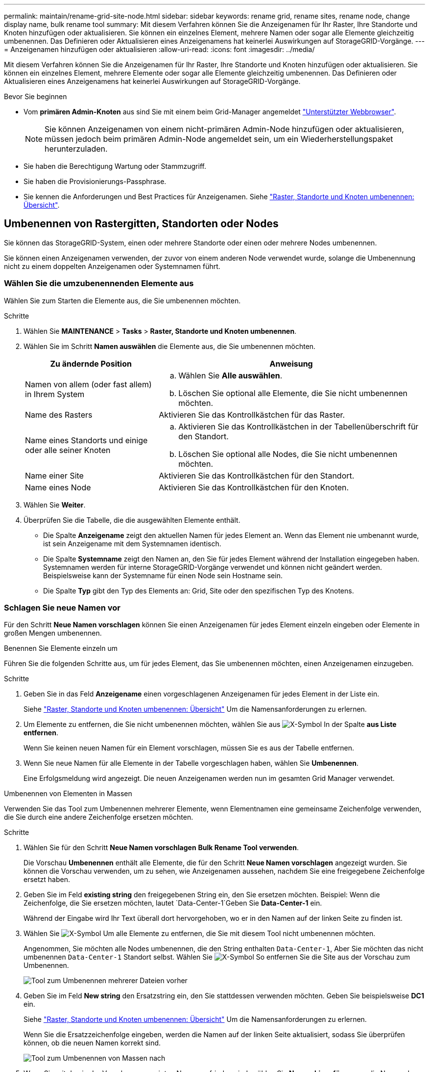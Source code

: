 ---
permalink: maintain/rename-grid-site-node.html 
sidebar: sidebar 
keywords: rename grid, rename sites, rename node, change display name, bulk rename tool 
summary: Mit diesem Verfahren können Sie die Anzeigenamen für Ihr Raster, Ihre Standorte und Knoten hinzufügen oder aktualisieren. Sie können ein einzelnes Element, mehrere Namen oder sogar alle Elemente gleichzeitig umbenennen. Das Definieren oder Aktualisieren eines Anzeigenamens hat keinerlei Auswirkungen auf StorageGRID-Vorgänge. 
---
= Anzeigenamen hinzufügen oder aktualisieren
:allow-uri-read: 
:icons: font
:imagesdir: ../media/


[role="lead"]
Mit diesem Verfahren können Sie die Anzeigenamen für Ihr Raster, Ihre Standorte und Knoten hinzufügen oder aktualisieren. Sie können ein einzelnes Element, mehrere Elemente oder sogar alle Elemente gleichzeitig umbenennen. Das Definieren oder Aktualisieren eines Anzeigenamens hat keinerlei Auswirkungen auf StorageGRID-Vorgänge.

.Bevor Sie beginnen
* Vom *primären Admin-Knoten* aus sind Sie mit einem beim Grid-Manager angemeldet link:../admin/web-browser-requirements.html["Unterstützter Webbrowser"].
+

NOTE: Sie können Anzeigenamen von einem nicht-primären Admin-Node hinzufügen oder aktualisieren, müssen jedoch beim primären Admin-Node angemeldet sein, um ein Wiederherstellungspaket herunterzuladen.

* Sie haben die Berechtigung Wartung oder Stammzugriff.
* Sie haben die Provisionierungs-Passphrase.
* Sie kennen die Anforderungen und Best Practices für Anzeigenamen. Siehe link:../maintain/rename-grid-site-node-overview.html["Raster, Standorte und Knoten umbenennen: Übersicht"].




== Umbenennen von Rastergitten, Standorten oder Nodes

Sie können das StorageGRID-System, einen oder mehrere Standorte oder einen oder mehrere Nodes umbenennen.

Sie können einen Anzeigenamen verwenden, der zuvor von einem anderen Node verwendet wurde, solange die Umbenennung nicht zu einem doppelten Anzeigenamen oder Systemnamen führt.



=== Wählen Sie die umzubenennenden Elemente aus

Wählen Sie zum Starten die Elemente aus, die Sie umbenennen möchten.

.Schritte
. Wählen Sie *MAINTENANCE* > *Tasks* > *Raster, Standorte und Knoten umbenennen*.
. Wählen Sie im Schritt *Namen auswählen* die Elemente aus, die Sie umbenennen möchten.
+
[cols="1a,2a"]
|===
| Zu ändernde Position | Anweisung 


 a| 
Namen von allem (oder fast allem) in Ihrem System
 a| 
.. Wählen Sie *Alle auswählen*.
.. Löschen Sie optional alle Elemente, die Sie nicht umbenennen möchten.




 a| 
Name des Rasters
 a| 
Aktivieren Sie das Kontrollkästchen für das Raster.



 a| 
Name eines Standorts und einige oder alle seiner Knoten
 a| 
.. Aktivieren Sie das Kontrollkästchen in der Tabellenüberschrift für den Standort.
.. Löschen Sie optional alle Nodes, die Sie nicht umbenennen möchten.




 a| 
Name einer Site
 a| 
Aktivieren Sie das Kontrollkästchen für den Standort.



 a| 
Name eines Node
 a| 
Aktivieren Sie das Kontrollkästchen für den Knoten.

|===
. Wählen Sie *Weiter*.
. Überprüfen Sie die Tabelle, die die ausgewählten Elemente enthält.
+
** Die Spalte *Anzeigename* zeigt den aktuellen Namen für jedes Element an. Wenn das Element nie umbenannt wurde, ist sein Anzeigename mit dem Systemnamen identisch.
** Die Spalte *Systemname* zeigt den Namen an, den Sie für jedes Element während der Installation eingegeben haben. Systemnamen werden für interne StorageGRID-Vorgänge verwendet und können nicht geändert werden. Beispielsweise kann der Systemname für einen Node sein Hostname sein.
** Die Spalte *Typ* gibt den Typ des Elements an: Grid, Site oder den spezifischen Typ des Knotens.






=== Schlagen Sie neue Namen vor

Für den Schritt *Neue Namen vorschlagen* können Sie einen Anzeigenamen für jedes Element einzeln eingeben oder Elemente in großen Mengen umbenennen.

[role="tabbed-block"]
====
.Benennen Sie Elemente einzeln um
--
Führen Sie die folgenden Schritte aus, um für jedes Element, das Sie umbenennen möchten, einen Anzeigenamen einzugeben.

.Schritte
. Geben Sie in das Feld *Anzeigename* einen vorgeschlagenen Anzeigenamen für jedes Element in der Liste ein.
+
Siehe link:../maintain/rename-grid-site-node-overview.html["Raster, Standorte und Knoten umbenennen: Übersicht"] Um die Namensanforderungen zu erlernen.

. Um Elemente zu entfernen, die Sie nicht umbenennen möchten, wählen Sie aus image:../media/icon-x-to-remove.png["X-Symbol"] In der Spalte *aus Liste entfernen*.
+
Wenn Sie keinen neuen Namen für ein Element vorschlagen, müssen Sie es aus der Tabelle entfernen.

. Wenn Sie neue Namen für alle Elemente in der Tabelle vorgeschlagen haben, wählen Sie *Umbenennen*.
+
Eine Erfolgsmeldung wird angezeigt. Die neuen Anzeigenamen werden nun im gesamten Grid Manager verwendet.



--
.Umbenennen von Elementen in Massen
--
Verwenden Sie das Tool zum Umbenennen mehrerer Elemente, wenn Elementnamen eine gemeinsame Zeichenfolge verwenden, die Sie durch eine andere Zeichenfolge ersetzen möchten.

.Schritte
. Wählen Sie für den Schritt *Neue Namen vorschlagen* *Bulk Rename Tool verwenden*.
+
Die Vorschau *Umbenennen* enthält alle Elemente, die für den Schritt *Neue Namen vorschlagen* angezeigt wurden. Sie können die Vorschau verwenden, um zu sehen, wie Anzeigenamen aussehen, nachdem Sie eine freigegebene Zeichenfolge ersetzt haben.

. Geben Sie im Feld *existing string* den freigegebenen String ein, den Sie ersetzen möchten. Beispiel: Wenn die Zeichenfolge, die Sie ersetzen möchten, lautet `Data-Center-1`Geben Sie *Data-Center-1* ein.
+
Während der Eingabe wird Ihr Text überall dort hervorgehoben, wo er in den Namen auf der linken Seite zu finden ist.

. Wählen Sie image:../media/icon-x-to-remove.png["X-Symbol"] Um alle Elemente zu entfernen, die Sie mit diesem Tool nicht umbenennen möchten.
+
Angenommen, Sie möchten alle Nodes umbenennen, die den String enthalten `Data-Center-1`, Aber Sie möchten das nicht umbenennen `Data-Center-1` Standort selbst. Wählen Sie image:../media/icon-x-to-remove.png["X-Symbol"] So entfernen Sie die Site aus der Vorschau zum Umbenennen.

+
image::../media/rename-bulk-rename-tool.png[Tool zum Umbenennen mehrerer Dateien vorher]

. Geben Sie im Feld *New string* den Ersatzstring ein, den Sie stattdessen verwenden möchten. Geben Sie beispielsweise *DC1* ein.
+
Siehe link:../maintain/rename-grid-site-node-overview.html["Raster, Standorte und Knoten umbenennen: Übersicht"] Um die Namensanforderungen zu erlernen.

+
Wenn Sie die Ersatzzeichenfolge eingeben, werden die Namen auf der linken Seite aktualisiert, sodass Sie überprüfen können, ob die neuen Namen korrekt sind.

+
image::../media/rename-bulk-rename-tool-after.png[Tool zum Umbenennen von Massen nach]

. Wenn Sie mit den in der Vorschau angezeigten Namen zufrieden sind, wählen Sie *Namen hinzufügen*, um die Namen der Tabelle für den Schritt *Neue Namen vorschlagen* hinzuzufügen.
. Nehmen Sie alle erforderlichen zusätzlichen Änderungen vor, oder wählen Sie image:../media/icon-x-to-remove.png["X-Symbol"] Um alle Elemente zu entfernen, die Sie nicht umbenennen möchten.
. Wenn Sie alle Elemente in der Tabelle umbenennen möchten, wählen Sie *Umbenennen*.
+
Eine Erfolgsmeldung wird angezeigt. Die neuen Anzeigenamen werden nun im gesamten Grid Manager verwendet.



--
====


=== [[download-Recovery-package]]Laden Sie das Wiederherstellungspaket herunter

Wenn Sie die Umbenennung der Elemente abgeschlossen haben, laden Sie ein neues Wiederherstellungspaket herunter und speichern Sie es. Die neuen Anzeigenamen für die Elemente, die Sie umbenannt haben, sind in der enthalten `Passwords.txt` Datei:

.Schritte
. Geben Sie die Provisionierungs-Passphrase ein.
. Wählen Sie *Download Recovery Package*.
+
Der Download startet sofort.

. Wenn der Download abgeschlossen ist, öffnen Sie das `Passwords.txt` Datei, um den Servernamen für alle Knoten und die Anzeigenamen für alle umbenannten Knoten anzuzeigen.
. Kopieren Sie die `sgws-recovery-package-_id-revision_.zip` Datei an zwei sichere und separate Speicherorte.
+

IMPORTANT: Die Recovery Package-Datei muss gesichert sein, weil sie Verschlüsselungsschlüssel und Passwörter enthält, die zum Abrufen von Daten vom StorageGRID-System verwendet werden können.

. Wählen Sie *Fertig*, um zum ersten Schritt zurückzukehren.




== Zurücksetzen der Anzeigenamen auf Systemnamen

Sie können ein umbenanntes Raster, eine Site oder einen Node auf den ursprünglichen Systemnamen zurücksetzen. Wenn Sie ein Element auf seinen Systemnamen zurücksetzen, werden auf den Seiten des Grid-Managers und anderen StorageGRID-Speicherorten kein *Anzeigename* für dieses Element mehr angezeigt. Es wird nur der Systemname des Elements angezeigt.

.Schritte
. Wählen Sie *MAINTENANCE* > *Tasks* > *Raster, Standorte und Knoten umbenennen*.
. Wählen Sie im Schritt *Namen auswählen* alle Elemente aus, die Sie auf Systemnamen zurücksetzen möchten.
. Wählen Sie *Weiter*.
. Für den Schritt *Neue Namen vorschlagen*, stellen Sie Anzeigenamen einzeln oder in Massen zurück auf Systemnamen.
+
[role="tabbed-block"]
====
.Individuelle Wiederherstellung auf Systemnamen
--
.. Kopieren Sie den ursprünglichen Systemnamen jedes Elements und fügen Sie ihn in das Feld *Anzeigename* ein, oder wählen Sie image:../media/icon-x-to-remove.png["X-Symbol"] Um alle Elemente zu entfernen, die nicht rückgängig gemacht werden sollen.
+
Um einen Anzeigenamen rückgängig zu machen, muss der Systemname im Feld *Anzeigename* angezeigt werden, der Name muss jedoch nicht zwischen Groß- und Kleinschreibung unterschieden werden.

.. Wählen Sie *Umbenennen*.
+
Eine Erfolgsmeldung wird angezeigt. Die Anzeigenamen für diese Elemente werden nicht mehr verwendet.



--
.Zurücksetzen auf Systemnamen in Massen
--
.. Wählen Sie für den Schritt *Neue Namen vorschlagen* *Bulk Rename Tool verwenden*.
.. Geben Sie in das Feld *existing string* den anzuzeigenden Namensstring ein, den Sie ersetzen möchten.
.. Geben Sie im Feld *New string* den Systemnamen ein, den Sie stattdessen verwenden möchten.
.. Wählen Sie *Namen hinzufügen*, um die Namen der Tabelle für den Schritt *Neue Namen vorschlagen* hinzuzufügen.
.. Bestätigen Sie, dass jeder Eintrag im Feld *Anzeigename* mit dem Namen im Feld *Systemname* übereinstimmt. Nehmen Sie Änderungen vor oder wählen Sie aus image:../media/icon-x-to-remove.png["X-Symbol"] Um alle Elemente zu entfernen, die nicht rückgängig gemacht werden sollen.
+
Um einen Anzeigenamen rückgängig zu machen, muss der Systemname im Feld *Anzeigename* angezeigt werden, der Name muss jedoch nicht zwischen Groß- und Kleinschreibung unterschieden werden.

.. Wählen Sie *Umbenennen*.
+
Eine Erfolgsmeldung wird angezeigt. Die Anzeigenamen für diese Elemente werden nicht mehr verwendet.



--
====
. <<download-recovery-package,Laden Sie ein neues Wiederherstellungspaket herunter und speichern Sie es>>.
+
Anzeigenamen für die zurückgesenckten Elemente sind nicht mehr in der enthalten `Passwords.txt` Datei:


